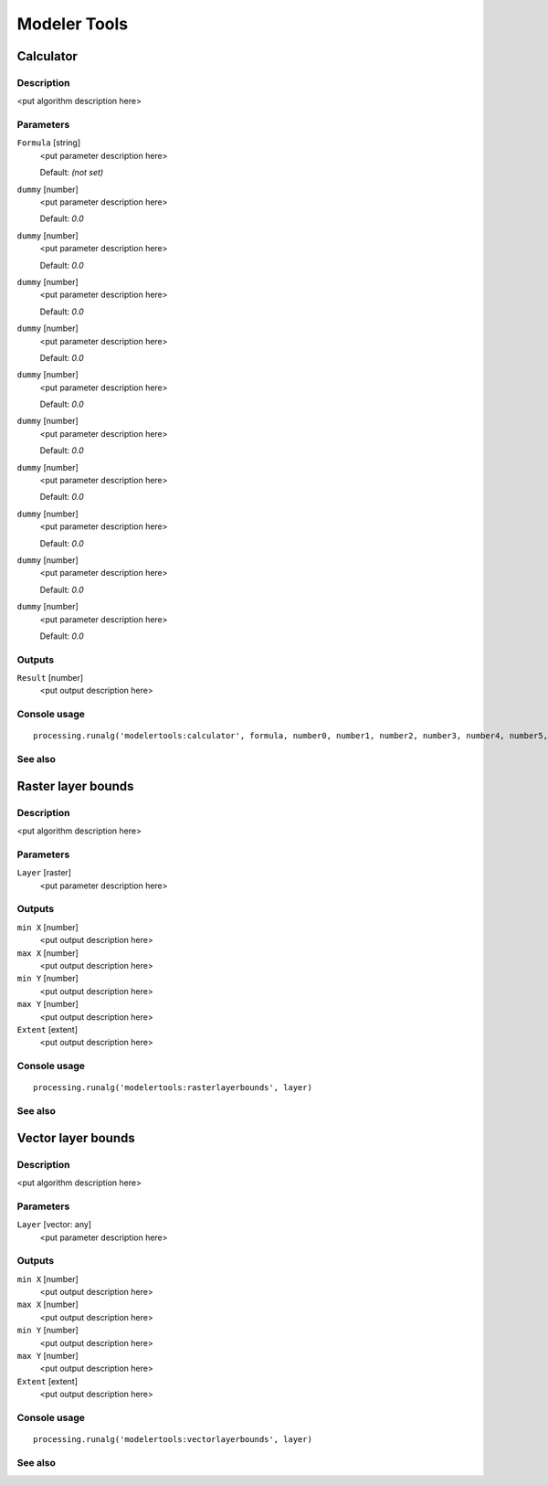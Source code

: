 .. only:: html

   |updatedisclaimer|

*************
Modeler Tools
*************

.. only:: html

   .. contents::
      :local:
      :depth: 1

Calculator
----------

Description
...........

<put algorithm description here>

Parameters
..........

``Formula`` [string]
  <put parameter description here>

  Default: *(not set)*

``dummy`` [number]
  <put parameter description here>

  Default: *0.0*

``dummy`` [number]
  <put parameter description here>

  Default: *0.0*

``dummy`` [number]
  <put parameter description here>

  Default: *0.0*

``dummy`` [number]
  <put parameter description here>

  Default: *0.0*

``dummy`` [number]
  <put parameter description here>

  Default: *0.0*

``dummy`` [number]
  <put parameter description here>

  Default: *0.0*

``dummy`` [number]
  <put parameter description here>

  Default: *0.0*

``dummy`` [number]
  <put parameter description here>

  Default: *0.0*

``dummy`` [number]
  <put parameter description here>

  Default: *0.0*

``dummy`` [number]
  <put parameter description here>

  Default: *0.0*

Outputs
.......

``Result`` [number]
  <put output description here>

Console usage
.............

::

  processing.runalg('modelertools:calculator', formula, number0, number1, number2, number3, number4, number5, number6, number7, number8, number9)

See also
........

Raster layer bounds
-------------------

Description
...........

<put algorithm description here>

Parameters
..........

``Layer`` [raster]
  <put parameter description here>

Outputs
.......

``min X`` [number]
  <put output description here>

``max X`` [number]
  <put output description here>

``min Y`` [number]
  <put output description here>

``max Y`` [number]
  <put output description here>

``Extent`` [extent]
  <put output description here>

Console usage
.............

::

  processing.runalg('modelertools:rasterlayerbounds', layer)

See also
........

Vector layer bounds
-------------------

Description
...........

<put algorithm description here>

Parameters
..........

``Layer`` [vector: any]
  <put parameter description here>

Outputs
.......

``min X`` [number]
  <put output description here>

``max X`` [number]
  <put output description here>

``min Y`` [number]
  <put output description here>

``max Y`` [number]
  <put output description here>

``Extent`` [extent]
  <put output description here>

Console usage
.............

::

  processing.runalg('modelertools:vectorlayerbounds', layer)

See also
........

